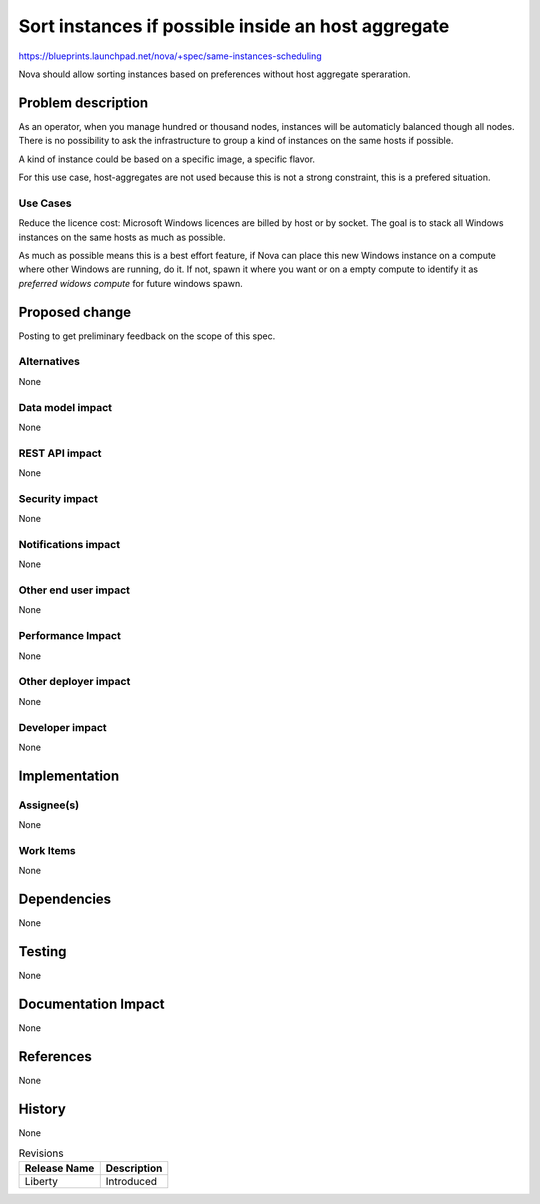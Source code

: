 ..
 This work is licensed under a Creative Commons Attribution 3.0 Unported
 License.

 http://creativecommons.org/licenses/by/3.0/legalcode

===================================================
Sort instances if possible inside an host aggregate
===================================================

https://blueprints.launchpad.net/nova/+spec/same-instances-scheduling

Nova should allow sorting instances based on preferences without
host aggregate speraration.

Problem description
===================

As an operator, when you manage hundred or thousand nodes, instances will be
automaticly balanced though all nodes. There is no possibility to ask the
infrastructure to group a kind of instances on the same hosts if possible.

A kind of instance could be based on a specific image, a specific flavor.

For this use case, host-aggregates are not used because this is not a strong
constraint, this is a prefered situation.

Use Cases
----------

Reduce the licence cost: Microsoft Windows licences are billed by host or by
socket. The goal is to stack all Windows instances on the same hosts as much as
possible.

As much as possible means this is a best effort feature, if Nova can place
this new Windows instance on a compute where other Windows are running, do
it. If not, spawn it where you want or on a empty compute to identify it
as `preferred widows compute` for future windows spawn.

Proposed change
===============

Posting to get preliminary feedback on the scope of this spec.

Alternatives
------------

None

Data model impact
-----------------

None

REST API impact
---------------

None

Security impact
---------------

None

Notifications impact
--------------------

None

Other end user impact
---------------------

None

Performance Impact
------------------

None

Other deployer impact
---------------------

None

Developer impact
----------------

None

Implementation
==============

Assignee(s)
-----------

None

Work Items
----------

None

Dependencies
============

None

Testing
=======

None

Documentation Impact
====================

None

References
==========

None

History
=======

None

.. list-table:: Revisions
   :header-rows: 1

   * - Release Name
     - Description
   * - Liberty
     - Introduced
